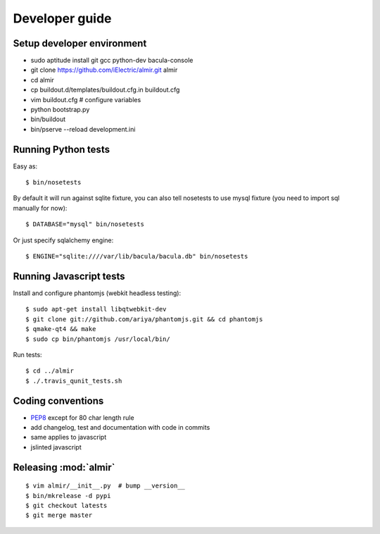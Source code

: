 .. highlight:: bash

Developer guide
===============

Setup developer environment
---------------------------

* sudo aptitude install git gcc python-dev bacula-console
* git clone https://github.com/iElectric/almir.git almir
* cd almir
* cp buildout.d/templates/buildout.cfg.in buildout.cfg 
* vim buildout.cfg  # configure variables
* python bootstrap.py
* bin/buildout
* bin/pserve --reload development.ini


Running Python tests
--------------------

Easy as::

    $ bin/nosetests

By default it will run against sqlite fixture, you can also tell nosetests to use mysql fixture (you need to import sql manually for now)::

    $ DATABASE="mysql" bin/nosetests

Or just specify sqlalchemy engine::

    $ ENGINE="sqlite:////var/lib/bacula/bacula.db" bin/nosetests


Running Javascript tests
------------------------

Install and configure phantomjs (webkit headless testing)::

    $ sudo apt-get install libqtwebkit-dev
    $ git clone git://github.com/ariya/phantomjs.git && cd phantomjs
    $ qmake-qt4 && make
    $ sudo cp bin/phantomjs /usr/local/bin/

Run tests::

    $ cd ../almir
    $ ./.travis_qunit_tests.sh


Coding conventions
------------------

* `PEP8 <http://www.python.org/dev/peps/pep-0008/>`_ except for 80 char length rule
* add changelog, test and documentation with code in commits
* same applies to javascript
* jslinted javascript


Releasing :mod:`almir`
----------------------

::

    $ vim almir/__init__.py  # bump __version__
    $ bin/mkrelease -d pypi
    $ git checkout latests
    $ git merge master
